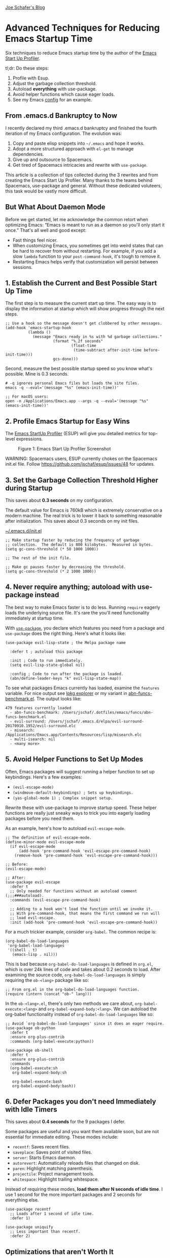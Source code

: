 <<container>>
[[/][Joe Schafer's Blog]]

* Advanced Techniques for Reducing Emacs Startup Time
  :PROPERTIES:
  :CUSTOM_ID: advanced-techniques-for-reducing-emacs-startup-time
  :itemprop: headline
  :END:

Six techniques to reduce Emacs startup time by the author of the
[[https://github.com/jschaf/esup][Emacs Start Up Profiler]].

tl;dr: Do these steps:

1. Profile with Esup.
2. Adjust the garbage collection threshold.
3. Autoload *everything* with use-package.
4. Avoid helper functions which cause eager loads.
5. See my Emacs
   [[https://github.com/jschaf/dotfiles/blob/master/emacs/start.el][config]]
   for an example.

** From .emacs.d Bankruptcy to Now
   :PROPERTIES:
   :CUSTOM_ID: org427ea2a
   :END:

I recently declared my third .emacs.d bankruptcy and finished the fourth
iteration of my Emacs configuration. The evolution was:

1. Copy and paste elisp snippets into =~/.emacs= and hope it works.
2. Adopt a more structured approach with =el-get= to manage
   dependencies.
3. Give up and outsource to Spacemacs.
4. Get tired of Spacemacs intricacies and rewrite with =use-package=.

This article is a collection of tips collected during the 3 rewrites and
from creating the Emacs Start Up Profiler. Many thanks to the teams
behind Spacemacs, use-package and general. Without these dedicated
voluteers, this task would be vastly more difficult.

** But What About Daemon Mode
   :PROPERTIES:
   :CUSTOM_ID: org59da114
   :END:

Before we get started, let me acknowledge the common retort when
optimizing Emacs: “Emacs is meant to run as a daemon so you'll only
start it once.” That's all well and good except:

- Fast things feel nicer.
- When customizing Emacs, you sometimes get into weird states that can
  be hard to recover from without restarting. For example, if you add a
  slow =lambda= function to your =post-command-hook=, it's tough to
  remove it.
- Restarting Emacs helps verify that customization will persist between
  sessions.

** 1. Establish the Current and Best Possible Start Up Time
   :PROPERTIES:
   :CUSTOM_ID: org771752b
   :END:

The first step is to measure the current start up time. The easy way is
to display the information at startup which will show progress through
the next steps.

#+BEGIN_EXAMPLE
    ;; Use a hook so the message doesn't get clobbered by other messages.
    (add-hook 'emacs-startup-hook
              (lambda ()
                (message "Emacs ready in %s with %d garbage collections."
                         (format "%.2f seconds"
                                 (float-time
                                  (time-subtract after-init-time before-init-time)))
                         gcs-done)))
#+END_EXAMPLE

Second, measure the best possible startup speed so you know what's
possible. Mine is 0.3 seconds.

#+BEGIN_EXAMPLE
    # -q ignores personal Emacs files but loads the site files.
    emacs -q --eval='(message "%s" (emacs-init-time))' 

    ;; For macOS users:
    open -n /Applications/Emacs.app --args -q --eval='(message "%s" (emacs-init-time))'  
#+END_EXAMPLE

** 2. Profile Emacs Startup for Easy Wins
   :PROPERTIES:
   :CUSTOM_ID: orga2036b6
   :END:

The [[https://github.com/jschaf/esup][Emacs StartUp Profiler]] (ESUP)
will give you detailed metrics for top-level expressions.

#+CAPTION: Figure 1: Emacs Start Up Profiler Screenshot
[[../images/esup.png]]

WARNING: Spacemacs users, ESUP currently chokes on the Spacemacs init.el
file. Follow [[https://github.com/jschaf/esup/issues/48]] for updates.

** 3. Set the Garbage Collection Threshold Higher during Startup
   :PROPERTIES:
   :CUSTOM_ID: org37ca53c
   :END:

This saves about **0.3 seconds** on my configuration.

The default value for Emacs is 760kB which is extremely conservative on
a modern machine. The real trick is to lower it back to something
reasonable after initialization. This saves about 0.3 seconds on my init
files.

[[#/.emacs.d/init.el][~/.emacs.d/init.el]]

#+BEGIN_EXAMPLE
    ;; Make startup faster by reducing the frequency of garbage
    ;; collection.  The default is 800 kilobytes.  Measured in bytes.
    (setq gc-cons-threshold (* 50 1000 1000))

    ;; The rest of the init file.

    ;; Make gc pauses faster by decreasing the threshold.
    (setq gc-cons-threshold (* 2 1000 1000))
#+END_EXAMPLE

** 4. Never require anything; autoload with use-package instead
   :PROPERTIES:
   :CUSTOM_ID: orgdf956cf
   :END:

The best way to make Emacs faster is to do less. Running =require=
eagerly loads the underlying source file. It's rare the you'll need
functionality immediately at startup time.

With [[https://github.com/jwiegley/use-package][=use-package=]], you
declare which features you need from a package and =use-package= does
the right thing. Here's what it looks like:

#+BEGIN_EXAMPLE
    (use-package evil-lisp-state ; the Melpa package name

      :defer t ; autoload this package

      :init ; Code to run immediately.
      (setq evil-lisp-state-global nil)

      :config ; Code to run after the package is loaded.
      (abn/define-leader-keys "k" evil-lisp-state-map))
#+END_EXAMPLE

To see what packages Emacs currently has loaded, examine the =features=
variable. For nice output see
[[https://gist.github.com/RockyRoad29/bd4ca6fdb41196a71662986f809e2b1c][lpkg
explorer]] or my variant in
[[https://github.com/jschaf/dotfiles/blob/master/emacs/funcs/abn-funcs-benchmark.el][abn-funcs-benchmark.el]].
The output looks like:

#+BEGIN_EXAMPLE
    479 features currently loaded
      - abn-funcs-benchmark: /Users/jschaf/.dotfiles/emacs/funcs/abn-funcs-benchmark.el
      - evil-surround: /Users/jschaf/.emacs.d/elpa/evil-surround-20170910.1952/evil-surround.elc
      - misearch: /Applications/Emacs.app/Contents/Resources/lisp/misearch.elc
      - multi-isearch: nil
      - <many more>
#+END_EXAMPLE

** 5. Avoid Helper Functions to Set Up Modes
   :PROPERTIES:
   :CUSTOM_ID: org142995b
   :END:

Often, Emacs packages will suggest running a helper function to set up
keybindings. Here's a few examples:

- =(evil-escape-mode)=
- =(windmove-default-keybindings) ; Sets up keybindings.=
- =(yas-global-mode 1) ; Complex snippet setup.=

Rewrite these with use-package to improve startup speed. These helper
functions are really just sneaky ways to trick you into eagerly loading
packages before you need them.

As an example, here's how to autoload =evil-escape-mode=.

#+BEGIN_EXAMPLE
    ;; The definition of evil-escape-mode.
    (define-minor-mode evil-escape-mode
      (if evil-escape-mode
          (add-hook 'pre-command-hook 'evil-escape-pre-command-hook)
        (remove-hook 'pre-command-hook 'evil-escape-pre-command-hook)))

    ;; Before:
    (evil-escape-mode)

    ;; After:
    (use-package evil-escape
      :defer t
      ;; Only needed for functions without an autoload comment (;;;###autoload).
      :commands (evil-escape-pre-command-hook) 

      ;; Adding to a hook won't load the function until we invoke it.
      ;; With pre-command-hook, that means the first command we run will
      ;; load evil-escape.
      :init (add-hook 'pre-command-hook 'evil-escape-pre-command-hook))
#+END_EXAMPLE

For a much trickier example, consider =org-babel=. The common recipe is:

#+BEGIN_EXAMPLE
    (org-babel-do-load-languages
     'org-babel-load-languages
     '((shell . t)
       (emacs-lisp . nil)))
#+END_EXAMPLE

This is bad because =org-babel-do-load-languages= is defined in
=org.el=, which is over 24k lines of code and takes about 0.2 seconds to
load. After examining the source code, =org-babel-do-load-languages= is
simply requiring the =ob-<lang>= package like so:

#+BEGIN_EXAMPLE
    ;; From org.el in the org-babel-do-load-languages function.
    (require (intern (concat "ob-" lang)))
#+END_EXAMPLE

In the =ob-<lang>.el=, there's only two methods we care about,
=org-babel-execute:<lang>= and =org-babel-expand-body:<lang>=. We can
autoload the org-babel functionality instead of
=org-babel-do-load-languages= like so:

#+BEGIN_EXAMPLE
    ;; Avoid `org-babel-do-load-languages' since it does an eager require.
    (use-package ob-python
      :defer t
      :ensure org-plus-contrib
      :commands (org-babel-execute:python))

    (use-package ob-shell
      :defer t
      :ensure org-plus-contrib
      :commands
      (org-babel-execute:sh
       org-babel-expand-body:sh

       org-babel-execute:bash
       org-babel-expand-body:bash))
#+END_EXAMPLE

** 6. Defer Packages you don't need Immediately with Idle Timers
   :PROPERTIES:
   :CUSTOM_ID: org3d73f8c
   :END:

This saves about **0.4 seconds** for the 9 packages I defer.

Some packages are useful and you want them available soon, but are not
essential for immediate editing. These modes include:

- =recentf=: Saves recent files.
- =saveplace=: Saves point of visited files.
- =server=: Starts Emacs daemon.
- =autorevert=: Automatically reloads files that changed on disk.
- =paren=: Highlight matching parenthesis.
- =projectile=: Project management tools.
- =whitespace=: Highlight trailing whitespace.

Instead of requiring these modes, **load them after N seconds of idle
time**. I use 1 second for the more important packages and 2 seconds for
everything else.

#+BEGIN_EXAMPLE
    (use-package recentf
      ;; Loads after 1 second of idle time.
      :defer 1)

    (use-package uniquify
      ;; Less important than recentf.
      :defer 2)
#+END_EXAMPLE

** Optimizations that aren't Worth It
   :PROPERTIES:
   :CUSTOM_ID: orgc7c3ed4
   :END:

Don't bother byte-compiling your personal Emacs files. It saved about
0.05 seconds. Byte compiling causes difficult to debug errors when the
source file gets out of sync with compiled file.

Published on 19 November 2017 by Joe Schafer.

--------------

Joe Schafer © 2017   [[https://github.com/jschaf][github.com/jschaf]]
  [[https://www.linkedin.com/in/jschaf][linkedin.com/jschaf]]

Built with Emacs, caffeine, Oxford commas, and Org-Mode.


